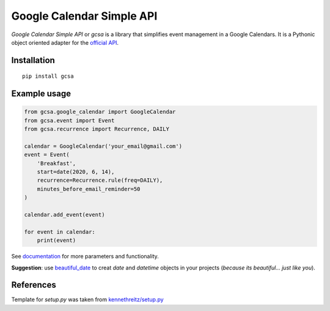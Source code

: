 Google Calendar Simple API
==========================


.. image:: https://github.com/kuzmoyev/Google-Calendar-Simple-API/workflows/Tests/badge.svg
    :target: https://github.com/kuzmoyev/Google-Calendar-Simple-API/actions

.. image:: https://readthedocs.org/projects/google-calendar-simple-api/badge/?version=latest
    :target: https://google-calendar-simple-api.readthedocs.io/en/latest/?badge=latest
    :alt: Documentation Status


.. image:: https://pepy.tech/badge/gcsa
    :target: https://pepy.tech/project/gcsa
    :alt: Downloads

`Google Calendar Simple API` or `gcsa` is a library that simplifies event management in a Google Calendars.
It is a Pythonic object oriented adapter for the `official API`_.

Installation
------------

::

    pip install gcsa

Example usage
-------------

.. code-block:: python

    from gcsa.google_calendar import GoogleCalendar
    from gcsa.event import Event
    from gcsa.recurrence import Recurrence, DAILY

    calendar = GoogleCalendar('your_email@gmail.com')
    event = Event(
        'Breakfast',
        start=date(2020, 6, 14),
        recurrence=Recurrence.rule(freq=DAILY),
        minutes_before_email_reminder=50
    )

    calendar.add_event(event)

    for event in calendar:
        print(event)


See documentation_
for more parameters and functionality.

**Suggestion**: use beautiful_date_ to creat `date` and `datetime` objects in your
projects (*because its beautiful... just like you*).


References
----------

Template for `setup.py` was taken from `kennethreitz/setup.py`_


.. _`official API`: https://github.com/googleapis/google-api-python-client
.. _documentation: https://google-calendar-simple-api.readthedocs.io/en/latest/?badge=latest
.. _beautiful_date: https://github.com/beautiful-everything/beautiful-date
.. _`kennethreitz/setup.py`: https://github.com/kennethreitz/setup.py